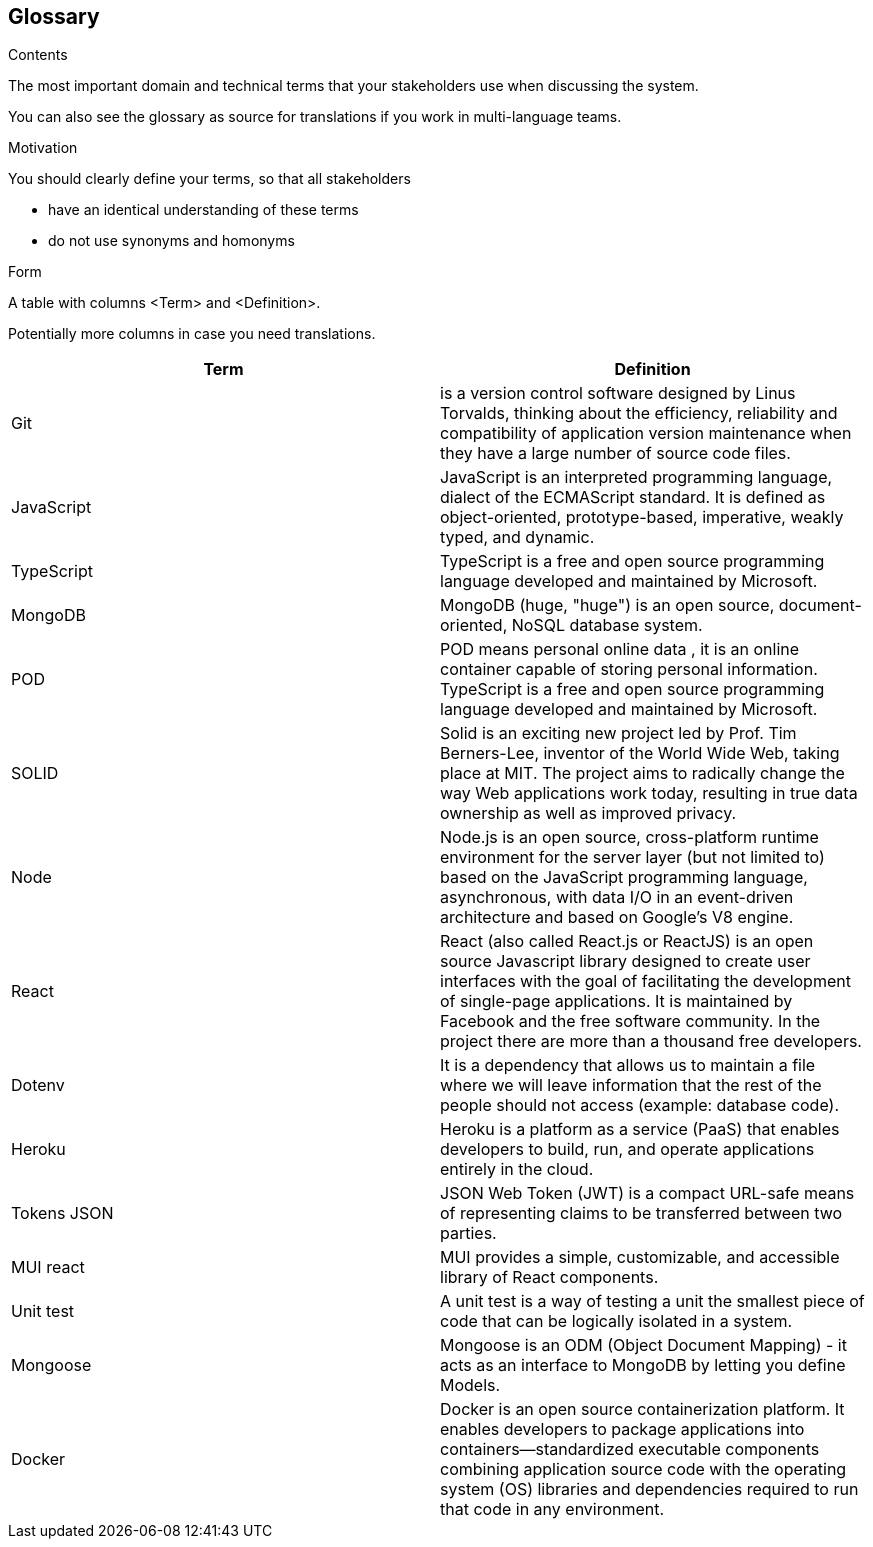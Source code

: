 [[section-glossary]]
== Glossary

.Contents
The most important domain and technical terms that your stakeholders use when discussing the system.


You can also see the glossary as source for translations if you work in multi-language teams.

.Motivation
You should clearly define your terms, so that all stakeholders

* have an identical understanding of these terms
* do not use synonyms and homonyms

.Form
A table with columns <Term> and <Definition>.

Potentially more columns in case you need translations.

****

[options="header"]
|===
| Term         | Definition
| Git    | is a version control software designed by Linus Torvalds, thinking about the efficiency, reliability and compatibility of application version maintenance when they have a large number of source code files.
| JavaScript     | JavaScript
is an interpreted programming language, dialect of the ECMAScript standard. It is defined as object-oriented, prototype-based, imperative, weakly typed, and dynamic.
| TypeScript     | 
TypeScript is a free and open source programming language developed and maintained by Microsoft.
| MongoDB     | 
  MongoDB (huge, "huge") is an open source, document-oriented, NoSQL database system.
| POD     | POD means personal online data , it is an online container capable of storing personal information.
TypeScript is a free and open source programming language developed and maintained by Microsoft.
| SOLID     | 
Solid is an exciting new project led by Prof. Tim Berners-Lee, inventor of the World Wide Web, taking place at MIT. The project aims to radically change the way Web applications work today, resulting in true data ownership as well as improved privacy.
| Node | 
Node.js is an open source, cross-platform runtime environment for the server layer (but not limited to) based on the JavaScript programming language, asynchronous, with data I/O in an event-driven architecture and based on Google's V8 engine.
| React | 
React (also called React.js or ReactJS) is an open source Javascript library designed to create user interfaces with the goal of facilitating the development of single-page applications. It is maintained by Facebook and the free software community. In the project there are more than a thousand free developers.
| Dotenv | 
It is a dependency that allows us to maintain a file where we will leave information that the rest of the people should not access (example: database code).
| Heroku | 
Heroku is a platform as a service (PaaS) that enables developers to build, run, and operate applications entirely in the cloud.
| Tokens JSON | 
JSON Web Token (JWT) is a compact URL-safe means of representing claims to be transferred between two parties.
| MUI react | 
MUI provides a simple, customizable, and accessible library of React components.
| Unit test | 
A unit test is a way of testing a unit the smallest piece of code that can be logically isolated in a system.
|Mongoose| 
 Mongoose is an ODM (Object Document Mapping) - it acts as an interface to MongoDB by letting you define Models. 
|Docker| 
 Docker is an open source containerization platform. It enables developers to package applications into containers—standardized executable components combining application source code with the operating system (OS) libraries and dependencies required to run that code in any environment.
|===

